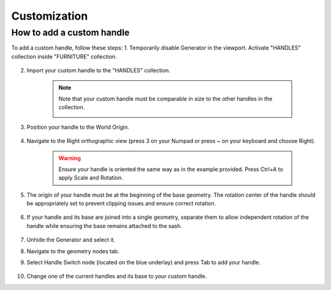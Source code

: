 Customization
=============

How to add a custom handle
--------------------------

To add a custom handle, follow these steps:
1. Temporarily disable Generator in the viewport. Activate "HANDLES" collection inside "FURNITURE" collection.
    
    .. image:: images/04_customization_disable.gif
        :alt: Disable Generator
        :width: 320
        :height: 320
        :align: left

2. Import your custom handle to the "HANDLES" collection.
    
    .. note::
        Note that your custom handle must be comparable in size to the other handles in the collection.
            .. image:: images/04_customization_import.gif
                :alt: Import your Handle
                :width: 320
                :height: 320
                :align: left

3. Position your handle to the World Origin.
    
    .. image:: images/04_customization_worl_origin.gif
        :alt: Place at World Origin
        :width: 320
        :height: 320
        :align: left

4. Navigate to the Right orthographic view (press 3 on your Numpad or press ~ on your keyboard and choose Right).
    
    .. image:: images/04_customization_right_view.gif
        :alt: Right View
        :width: 320
        :height: 320
        :align: left

    .. warning::
        Ensure your handle is oriented the same way as in the example provided. Press Ctrl+A to apply Scale and Rotation.

5. The origin of your handle must be at the beginning of the base geometry. The rotation center of the handle should be appropriately set to prevent clipping issues and ensure correct rotation.
   
    .. image:: images/04_customization_origin.png
        :alt: Handle Origin
        :width: 320
        :height: 320
        :align: left

6. If your handle and its base are joined into a single geometry, separate them to allow independent rotation of the handle while ensuring the base remains attached to the sash.
   
    .. image:: images/04_customization_handle_and_base.gif
        :alt: Separate Base
        :width: 320
        :height: 320
        :align: left

7. Unhide the Generator and select it.
8. Navigate to the geometry nodes tab.
9. Select Handle Switch node (located on the blue underlay) and press Tab to add your handle.
   
    .. image:: images/04_customization_handle_node.gif
        :alt: Handle Switch Node
        :width: 320
        :height: 320
        :align: left

10. Change one of the current handles and its base to your custom handle.
   
    .. image:: images/04_customization_handle _change.gif
        :alt: Change Handle
        :width: 320
        :height: 320
        :align: left

